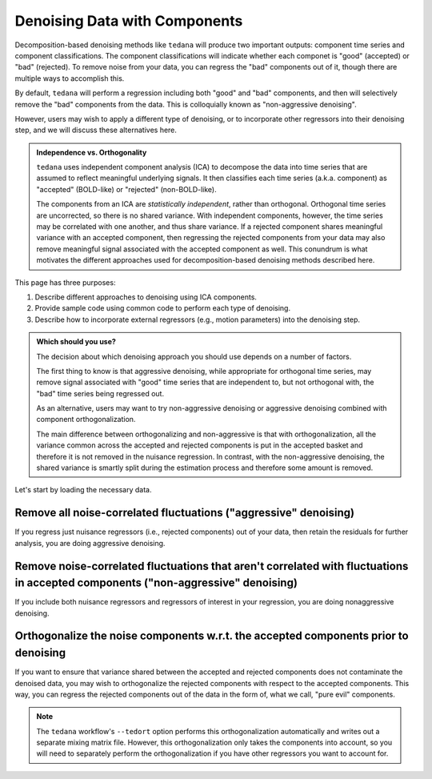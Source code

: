 ##############################
Denoising Data with Components
##############################

Decomposition-based denoising methods like ``tedana`` will produce two important outputs: component time series and component classifications.
The component classifications will indicate whether each componet is "good" (accepted) or "bad" (rejected).
To remove noise from your data, you can regress the "bad" components out of it, though there are multiple ways to accomplish this.

By default, ``tedana`` will perform a regression including both "good" and "bad" components, and then will selectively remove the "bad" components from the data.
This is colloquially known as "non-aggressive denoising".

However, users may wish to apply a different type of denoising, or to incorporate other regressors into their denoising step, and we will discuss these alternatives here.

.. admonition:: Independence vs. Orthogonality

  ``tedana`` uses independent component analysis (ICA) to decompose the data into time series that are assumed to reflect meaningful underlying signals.
  It then classifies each time series (a.k.a. component) as "accepted" (BOLD-like) or "rejected" (non-BOLD-like).

  The components from an ICA are `statistically independent`, rather than orthogonal.
  Orthogonal time series are uncorrected, so there is no shared variance.
  With independent components, however, the time series may be correlated with one another, and thus share variance.
  If a rejected component shares meaningful variance with an accepted component,
  then regressing the rejected components from your data may also remove meaningful signal associated with the accepted component as well.
  This conundrum is what motivates the different approaches used for decomposition-based denoising methods described here.

This page has three purposes:

1.  Describe different approaches to denoising using ICA components.
2.  Provide sample code using common code to perform each type of denoising.
3.  Describe how to incorporate external regressors (e.g., motion parameters) into the denoising step.

.. admonition:: Which should you use?

  The decision about which denoising approach you should use depends on a number of factors.

  The first thing to know is that aggressive denoising, while appropriate for orthogonal time series,
  may remove signal associated with "good" time series that are independent to, but not orthogonal with,
  the "bad" time series being regressed out.

  As an alternative, users may want to try non-aggressive denoising or aggressive denoising combined with component orthogonalization.

  The main difference between orthogonalizing and non-aggressive is that with orthogonalization,
  all the variance common across the accepted and rejected components is put in the accepted basket and therefore it is not removed in the nuisance regression.
  In contrast, with the non-aggressive denoising, the shared variance is smartly split during the estimation process and therefore some amount is removed.

Let's start by loading the necessary data.

.. tab:: Python

  The "Python" examples show how to perform the different types of denoising using files taken directly from a tedana output directory.
  These examples only use the component time series for denoising, so no external regressors, such as motion parameters or task regressors, are included.
  For examples that incorporate external regressors, see the "Python with fMRIPrep confounds" tab.

  For the most part, the "Python" examples rely on ``nilearn``.

  .. code-block:: python

    import numpy as np  # A library for working with numerical data
    import pandas as pd  # A library for working with tabular data
    from nilearn import image, masking  # A library for processing/analyzing neuroimaging data

    # For this, you need the mixing matrix, the data you're denoising,
    # a brain mask, and an index of "bad" components
    data_file = "desc-optcom_bold.nii.gz"
    mixing_file = "desc-ICA_mixing.tsv"
    metrics_file = "desc-tedana_metrics.tsv"
    mask_file = "desc-adaptiveGoodSignal_mask.nii.gz"

    # Load the mixing matrix
    mixing_df = pd.read_table(mixing_file, index_col="component")
    mixing = mixing_df.data  # Shape is time-by-components

    # Load the component table
    metrics_df = pd.read_table(metrics_file)
    rejected_components_idx = metrics_df.loc[
        metrics_df["classification"] == "rejected"
    ].index.values
    kept_components_idx = metrics_df.loc[
        metrics_df["classification"] != "rejected"
    ].index.values

    # Select "bad" components from the mixing matrix
    rejected_components = mixing[:, rejected_components_idx]

    # Binarize the adaptive mask
    mask_img = image.math_img("img >= 1", img=mask_file)

.. tab:: Python with fMRIPrep confounds

  The "Python with fMRIPrep confounds" examples show how to denoise outputs of the ``fMRIPrep`` workflow.
  As such, the filenames we use reflect the current standard for ``fMRIPrep`` outputs, although you will need to adjust them based on your own data.
  Additionally, these examples show how to incorporate external regressors (in this case, nuisance regressors like motion parameters) into your denoising step.

  For the most part, the "Python with fMRIPrep confounds" examples rely on ``nilearn``.

  .. code-block:: python

    import numpy as np  # A library for working with numerical data
    import pandas as pd  # A library for working with tabular data
    from nilearn import image, masking  # A library for processing/analyzing neuroimaging data

    # For this, you need the mixing matrix, the data you're denoising,
    # a brain mask, and an index of "bad" components
    data_file = "sub-01_task-rest_space-MNI152NLin2009cAsym_desc-preproc_bold.nii.gz"
    mixing_file = "sub-01_task-rest_desc-ICA_mixing.tsv"
    metrics_file = "sub-01_task-rest_desc-tedana_metrics.tsv"
    mask_file = "sub-01_task-rest_desc-brain_mask.nii.gz"
    confounds_file = "sub-01_task-rest_desc-confounds_timeseries.tsv"

    # Load the mixing matrix
    mixing_df = pd.read_table(mixing_file, index_col="component")
    mixing = mixing_df.data  # Shape is time-by-components

    # Load the component table
    metrics_df = pd.read_table(metrics_file)
    rejected_components_idx = metrics_df.loc[
        metrics_df["classification"] == "rejected"
    ].index.values
    kept_components_idx = metrics_df.loc[
        metrics_df["classification"] != "rejected"
    ].index.values

    # Load the confounds file
    confounds_df = pd.read_table(confounds_file)
    confounds = confounds_df[
        "trans_x", "trans_y", "trans_z", "rot_x", "rot_y", "rot_z", "csf", "white_matter"
    ].values

    # Select "bad" components from the mixing matrix
    rejected_components = mixing[:, rejected_components_idx]

.. tab:: AFNI

  .. code-block:: bash

    data_file=desc-optcom_bold.nii.gz
    mixing_file=desc-ICA_mixing.tsv
    metrics_file=desc-tedana_metrics.tsv
    mask_file=desc-adaptiveGoodSignal_mask.nii.gz

********************************************************************************
Remove all noise-correlated fluctuations ("aggressive" denoising)
********************************************************************************

If you regress just nuisance regressors (i.e., rejected components) out of your data,
then retain the residuals for further analysis, you are doing aggressive denoising.

.. tab:: Python

  .. code-block:: python

    from nilearn.input_data import NiftiMasker  # A class for masking and denoising fMRI data

    masker = NiftiMasker(
        mask_img=mask_img,
        standardize_confounds=True,
        standardize=False,
        smoothing_fwhm=None,
        detrend=False,
        low_pass=False,
        high_pass=False,
        t_r=None,  # This shouldn't be necessary since we aren't bandpass filtering
        reports=False,
    )

    # Denoise the data by fitting and transforming the data file using the masker
    denoised_img = masker.fit_transform(data_file, confounds=rejected_components)

    # Save to file
    img_denoised.to_filename("desc-aggrDenoised_bold.nii.gz")

.. tab:: Python with fMRIPrep confounds

  .. code-block:: python

    from nilearn.input_data import NiftiMasker  # A class for masking and denoising fMRI data

    # Combine the rejected components and the fMRIPrep confounds into a single array
    regressors = np.hstack((rejected_components, confounds))

    masker = NiftiMasker(
        mask_img=mask_file,
        standardize_confounds=True,
        standardize=False,
        smoothing_fwhm=None,
        detrend=False,
        low_pass=False,
        high_pass=False,
        t_r=None,  # This shouldn't be necessary since we aren't bandpass filtering
        reports=False,
    )

    # Denoise the data by fitting and transforming the data file using the masker
    denoised_img = masker.fit_transform(data_file, confounds=regressors)

    # Save to file
    denoised_img.to_filename("sub-01_task-rest_space-MNI152NLin2009cAsym_desc-aggrDenoised_bold.nii.gz")

.. tab:: AFNI

  .. code-block:: bash

    3dcalc --input stuff

*********************************************************************************************************************************
Remove noise-correlated fluctuations that aren't correlated with fluctuations in accepted components ("non-aggressive" denoising)
*********************************************************************************************************************************

If you include both nuisance regressors and regressors of interest in your regression,
you are doing nonaggressive denoising.

.. tab:: Python

  Unfortunately, "non-aggressive" denoising is difficult to do with ``nilearn``'s Masker
  objects, so we will end up using ``numpy`` directly for this approach.

  .. code-block:: python

    # Apply the mask to the data image to get a 2d array
    data = masking.apply_mask(data_file, mask_img)
    data = data.T  # Transpose to voxels-by-time

    # Fit GLM to all components (after adding a constant term)
    regressors = np.hstack((mixing, np.ones(mixing.shape[0], 1)))
    betas = np.linalg.lstsq(regressors, data, rcond=None)[0][:-1]

    # Denoise the data using the betas from just the bad components
    pred_data = np.dot(rejected_components, betas[rejected_components_idx, :])
    data_denoised = data - pred_data

    # Save to file
    img_denoised = masking.unmask(data_denoised.T, mask_file)
    img_denoised.to_filename("desc-nonaggrDenoised_bold.nii.gz")

.. tab:: Python with fMRIPrep confounds

  Unfortunately, "non-aggressive" denoising is difficult to do with ``nilearn``'s Masker
  objects, so we will end up using ``numpy`` directly for this approach.

  .. code-block:: python

    # Apply the mask to the data image to get a 2d array
    data = masking.apply_mask(data_file, mask_file)
    data = data.T  # Transpose to voxels-by-time

    # Fit GLM to all components and nuisance regressors (after adding a constant term)
    regressors = np.hstack((confounds, mixing, np.ones(mixing.shape[0], 1)))
    betas = np.linalg.lstsq(regressors, data, rcond=None)[0][:-1]

    # Denoise the data using the betas from just the bad components
    confounds_idx = np.concat(
        np.arange(confounds.shape[1]),
        rejected_components_idx + confounds.shape[1],
      )
    pred_data = np.dot(np.hstack(confounds, rejected_components), betas[confounds_idx, :])
    data_denoised = data - pred_data

    # Save to file
    img_denoised = masking.unmask(data_denoised.T, mask_file)
    img_denoised.to_filename("sub-01_task-rest_space-MNI152NLin2009cAsym_desc-nonaggrDenoised_bold.nii.gz")

.. tab:: AFNI

  .. code-block:: bash

    3dcalc --input stuff


************************************************************************************
Orthogonalize the noise components w.r.t. the accepted components prior to denoising
************************************************************************************

If you want to ensure that variance shared between the accepted and rejected components does not contaminate the denoised data,
you may wish to orthogonalize the rejected components with respect to the accepted components.
This way, you can regress the rejected components out of the data in the form of, what we call, "pure evil" components.

.. note::
  The ``tedana`` workflow's ``--tedort`` option performs this orthogonalization automatically and
  writes out a separate mixing matrix file.
  However, this orthogonalization only takes the components into account,
  so you will need to separately perform the orthogonalization if you have other regressors you want to account for.

.. tab:: Python

  .. code-block:: python

    # Separate the mixing matrix into "good" and "bad" components
    rejected_components = mixing[:, rejected_components_idx]
    kept_components = mixing[:, kept_components_idx]

    # Regress the good components out of the bad ones
    betas = np.linalg.lstsq(kept_components, rejected_components, rcond=None)[0]
    pred_rejected_components = np.dot(kept_components, betas)
    orth_rejected_components = rejected_components - pred_rejected_components

    # Once you have these "pure evil" components, you can denoise the data
    masker = NiftiMasker(
        mask_img=mask_img,
        standardize_confounds=True,
        standardize=False,
        smoothing_fwhm=None,
        detrend=False,
        low_pass=False,
        high_pass=False,
        t_r=None,  # This shouldn't be necessary since we aren't bandpass filtering
        reports=False,
    )

    # Denoise the data by fitting and transforming the data file using the masker
    denoised_img = masker.fit_transform(data_file, confounds=orth_rejected_components)

    # Save to file
    denoised_img.to_filename("desc-orthAggrDenoised_bold.nii.gz")

.. tab:: Python with fMRIPrep confounds

  .. code-block:: python

    # Separate the mixing matrix and confounds into "good" and "bad" time series
    rejected_components = mixing[:, rejected_components_idx]
    kept_components = mixing[:, kept_components_idx]
    bad_timeseries = np.hstack((rejected_components, confounds))

    # Regress the good components out of the bad time series
    betas = np.linalg.lstsq(kept_components, bad_timeseries, rcond=None)[0]
    pred_bad_timeseries = np.dot(kept_components, betas)
    orth_bad_timeseries = bad_timeseries - pred_bad_timeseries

    # Once you have these "pure evil" components, you can denoise the data
    masker = NiftiMasker(
        mask_img=mask_file,
        standardize_confounds=True,
        standardize=False,
        smoothing_fwhm=None,
        detrend=False,
        low_pass=False,
        high_pass=False,
        t_r=None,  # This shouldn't be necessary since we aren't bandpass filtering
        reports=False,
    )

    # Denoise the data by fitting and transforming the data file using the masker
    denoised_img = masker.fit_transform(data_file, confounds=orth_bad_timeseries)

    # Save to file
    denoised_img.to_filename("sub-01_task-rest_space-MNI152NLin2009cAsym_desc-orthAggrDenoised_bold.nii.gz")

.. tab:: AFNI

  .. code-block:: bash

    3dcalc --input stuff
